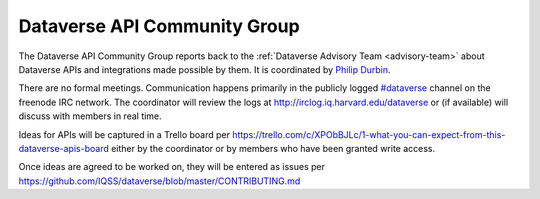 .. _api:

Dataverse API Community Group
=================================================

The Dataverse API Community Group reports back to the :ref:`Dataverse Advisory Team <advisory-team>` about Dataverse APIs and integrations made possible by them. It is coordinated by `Philip Durbin <http://www.iq.harvard.edu/people/philip-durbin>`__.

There are no formal meetings. Communication happens primarily in the publicly logged `#dataverse <http://webchat.freenode.net/?channels=dataverse>`__ channel on the freenode IRC network. The coordinator will review the logs at http://irclog.iq.harvard.edu/dataverse or (if available) will discuss with members in real time.

Ideas for APIs will be captured in a Trello board per https://trello.com/c/XPObBJLc/1-what-you-can-expect-from-this-dataverse-apis-board either by the coordinator or by members who have been granted write access.

Once ideas are agreed to be worked on, they will be entered as issues per https://github.com/IQSS/dataverse/blob/master/CONTRIBUTING.md

